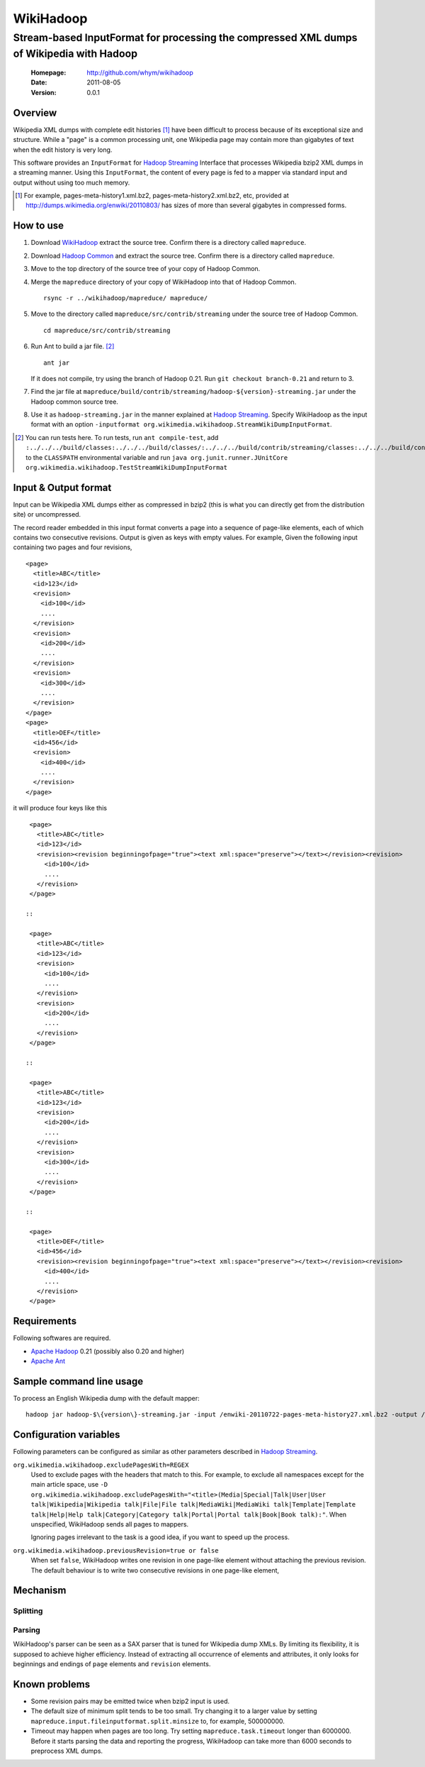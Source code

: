 
=====================
WikiHadoop
=====================
--------------------------------------------------------------------------------------------
Stream-based InputFormat for processing the compressed XML dumps of Wikipedia with Hadoop
--------------------------------------------------------------------------------------------

 :Homepage: http://github.com/whym/wikihadoop
 :Date: 2011-08-05
 :Version: 0.0.1

Overview
==============================

Wikipedia XML dumps with complete edit histories [#]_ have been difficult to process because of its exceptional size and structure.  While a "page" is a common processing unit, one Wikipedia page may contain more than gigabytes of text when the edit history is very long.

This software provides an ``InputFormat`` for `Hadoop Streaming`_ Interface that processes Wikipedia bzip2 XML dumps in a streaming manner.  Using this ``InputFormat``, the content of every page is fed to a mapper via standard input and output without using too much memory.

.. _Hadoop Common: http://github.com/apache/hadoop-common
.. _Hadoop Streaming: http://hadoop.apache.org/common/docs/current/streaming.html
.. _Apache Hadoop: http://hadoop.apache.org
.. _Apache Ant: http://ant.apache.org
.. _WikiHadoop: http://github.com/whym/wikihadoop

.. [#] For example, pages-meta-history1.xml.bz2, pages-meta-history2.xml.bz2, etc, provided at http://dumps.wikimedia.org/enwiki/20110803/ has sizes of more than several gigabytes in compressed forms.

How to use
==============================

1. Download WikiHadoop_ extract the source tree.  Confirm there is a directory called ``mapreduce``.

2. Download `Hadoop Common`_ and extract the source tree.  Confirm there is a directory called ``mapreduce``.

3. Move to the top directory of the source tree of your copy of Hadoop Common.

4. Merge the ``mapreduce`` directory of your copy of WikiHadoop into that of Hadoop Common. ::
    
      rsync -r ../wikihadoop/mapreduce/ mapreduce/      

5. Move to the directory called ``mapreduce/src/contrib/streaming`` under the source tree of Hadoop Common. ::
    
      cd mapreduce/src/contrib/streaming

6. Run Ant to build a jar file. [#]_ ::
    
      ant jar

   If it does not compile, try using the branch of Hadoop 0.21. Run ``git checkout branch-0.21`` and return to 3.

7. Find the jar file at ``mapreduce/build/contrib/streaming/hadoop-${version}-streaming.jar`` under the Hadoop common source tree.

8. Use it as ``hadoop-streaming.jar`` in the manner explained at `Hadoop Streaming`_.  Specify WikiHadoop as the input format with an option ``-inputformat org.wikimedia.wikihadoop.StreamWikiDumpInputFormat``.

.. [#] You can run tests here.  To run tests, run ``ant compile-test``, add ``:../../../build/classes:../../../build/classes/:../../../build/contrib/streaming/classes:../../../build/contrib/streaming/test:../../../build/ivy/lib/Hadoop-Common/common/guava*.jar`` to the ``CLASSPATH`` environmental variable and run ``java org.junit.runner.JUnitCore org.wikimedia.wikihadoop.TestStreamWikiDumpInputFormat``

Input & Output format
=============================
Input can be Wikipedia XML dumps either as compressed in bzip2 (this is what you can directly get from the distribution site) or uncompressed.

The record reader embedded in this input format converts a page into a sequence of page-like elements, each of which contains two consecutive revisions. Output is given as keys with empty values. For example, Given the following input containing two pages and four revisions, ::

  <page>
    <title>ABC</title>
    <id>123</id>
    <revision>
      <id>100</id>
      ....
    </revision>
    <revision>
      <id>200</id>
      ....
    </revision>
    <revision>
      <id>300</id>
      ....
    </revision>
  </page>
  <page>
    <title>DEF</title>
    <id>456</id>
    <revision>
      <id>400</id>
      ....
    </revision>
  </page>
 
it will produce four keys like this ::

  <page>
    <title>ABC</title>
    <id>123</id>
    <revision><revision beginningofpage="true"><text xml:space="preserve"></text></revision><revision>
      <id>100</id>
      ....
    </revision>
  </page>
 
 ::

  <page>
    <title>ABC</title>
    <id>123</id>
    <revision>
      <id>100</id>
      ....
    </revision>
    <revision>
      <id>200</id>
      ....
    </revision>
  </page>
 
 ::

  <page>
    <title>ABC</title>
    <id>123</id>
    <revision>
      <id>200</id>
      ....
    </revision>
    <revision>
      <id>300</id>
      ....
    </revision>
  </page>
 
 ::

  <page>
    <title>DEF</title>
    <id>456</id>
    <revision><revision beginningofpage="true"><text xml:space="preserve"></text></revision><revision>
      <id>400</id>
      ....
    </revision>
  </page>

Requirements
==============================
Following softwares are required.

- `Apache Hadoop`_ 0.21 (possibly also 0.20 and higher)
- `Apache Ant`_

Sample command line usage
==============================

To process an English Wikipedia dump with the default mapper: ::

   hadoop jar hadoop-$\{version\}-streaming.jar -input /enwiki-20110722-pages-meta-history27.xml.bz2 -output /usr/hadoop/out -inputformat org.wikimedia.wikihadoop.StreamWikiDumpInputFormat

Configuration variables
==============================
Following parameters can be configured as similar as other parameters described in `Hadoop Streaming`_.

``org.wikimedia.wikihadoop.excludePagesWith=REGEX``
        Used to exclude pages with the headers that match to this.
        For example, to exclude all namespaces except for the main article space, use ``-D org.wikimedia.wikihadoop.excludePagesWith="<title>(Media|Special|Talk|User|User talk|Wikipedia|Wikipedia talk|File|File talk|MediaWiki|MediaWiki talk|Template|Template talk|Help|Help talk|Category|Category talk|Portal|Portal talk|Book|Book talk):"``.
        When unspecified, WikiHadoop sends all pages to mappers.
        
        Ignoring pages irrelevant to the task is a good idea, if you want to speed up the process.

``org.wikimedia.wikihadoop.previousRevision=true or false``
        When set ``false``, WikiHadoop writes one revision in one page-like element without attaching the previous revision.
        The default behaviour is to write two consecutive revisions in one page-like element, 

Mechanism
==============================

Splitting
----------------

Parsing
----------------
WikiHadoop's parser can be seen as a SAX parser that is tuned for Wikipedia dump XMLs.  By limiting its flexibility, it is supposed to achieve higher efficiency.  Instead of extracting all occurrence of elements and attributes, it only looks for beginnings and endings of ``page`` elements and ``revision`` elements.

Known problems
==============================
- Some revision pairs may be emitted twice when bzip2 input is used.
- The default size of minimum split tends to be too small.  Try changing it to a larger value by setting ``mapreduce.input.fileinputformat.split.minsize`` to, for example, 500000000.
- Timeout may happen when pages are too long.  Try setting ``mapreduce.task.timeout`` longer than 6000000. Before it starts parsing the data and reporting the progress, WikiHadoop can take more than 6000 seconds to preprocess XML dumps.

.. Local variables:
.. mode: rst
.. End:

